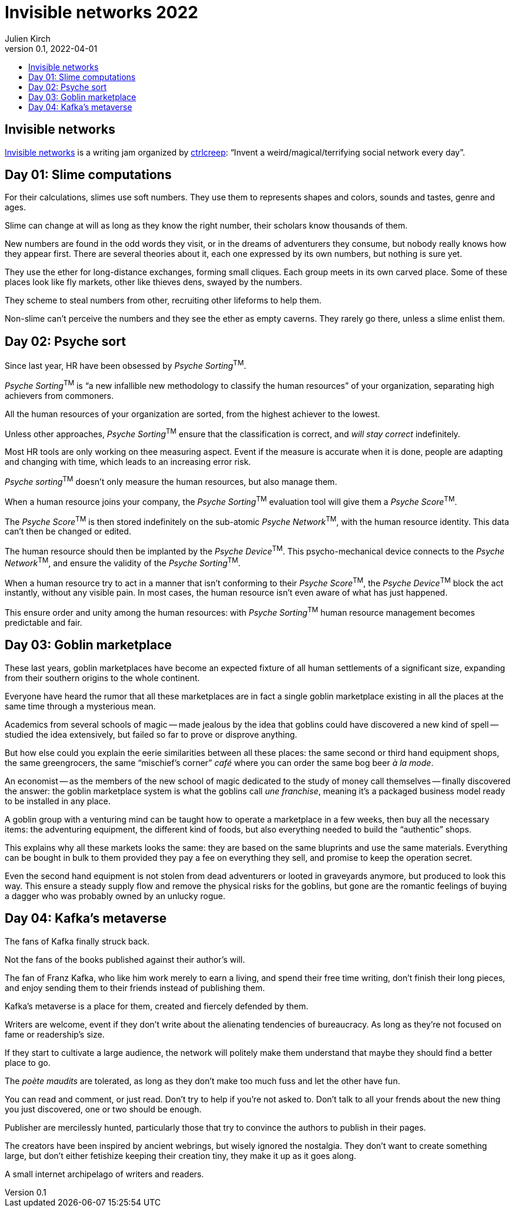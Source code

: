 = Invisible networks 2022
Julien Kirch
v0.1, 2022-04-01
:article_lang: en
:toc:
:toc-title:

== Invisible networks

link:https://twitter.com/ctrlcreep/status/1507351734863212565[Invisible networks] is a writing jam organized by link:https://twitter.com/ctrlcreep/[ctrlcreep]: "`Invent a weird/magical/terrifying social network every day`".

== Day 01: Slime computations

For their calculations, slimes use soft numbers.
They use them to represents shapes and colors, sounds and tastes, genre and ages.

Slime can change at will as long as they know the right number, their scholars know thousands of them.

New numbers are found in the odd words they visit, or in the dreams of adventurers they consume, but nobody really knows how they appear first.
There are several theories about it, each one expressed by its own numbers, but nothing is sure yet.

They use the ether for long-distance exchanges, forming small cliques.
Each group meets in its own carved place.
Some of these places look like fly markets, other like thieves dens, swayed by the numbers.

They scheme to steal numbers from other, recruiting other lifeforms to help them.

Non-slime can't perceive the numbers and they see the ether as empty caverns.
They rarely go there, unless a slime enlist them.

== Day 02: Psyche sort

Since last year, HR have been obsessed by _Psyche Sorting_^TM^.

_Psyche Sorting_^TM^ is "`a new infallible new methodology to classify the human resources`" of your organization, separating high achievers from commoners.

All the human resources of your organization are sorted, from the highest achiever to the lowest.

Unless other approaches, _Psyche Sorting_^TM^ ensure that the classification is correct, and _will stay correct_ indefinitely.

Most HR tools are only working on thee measuring aspect.
Event if the measure is accurate when it is done, people are adapting and changing with time, which leads to an increasing error risk.

_Psyche sorting_^TM^ doesn't only measure the human resources, but also manage them.

When a human resource joins your company, the _Psyche Sorting_^TM^ evaluation tool will give them a _Psyche Score_^TM^.

The _Psyche Score_^TM^ is then stored indefinitely on the sub-atomic _Psyche Network_^TM^, with the human resource identity.
This data can't then be changed or edited.

The human resource should then be implanted by the _Psyche Device_^TM^.
This psycho-mechanical device connects to the _Psyche Network_^TM^, and ensure the validity of the _Psyche Sorting_^TM^.

When a human resource try to act in a manner that isn't conforming to their _Psyche Score_^TM^, the _Psyche Device_^TM^ block the act instantly, without any visible pain.
In most cases, the human resource isn't even aware of what has just happened.

This ensure order and unity among the human resources: with _Psyche Sorting_^TM^ human resource management becomes predictable and fair.

== Day 03: Goblin marketplace

These last years, goblin marketplaces have become an expected fixture of all human settlements of a significant size, expanding from their southern origins to the whole continent.

Everyone have heard the rumor that all these marketplaces are in fact a single goblin marketplace existing in all the places at the same time through a mysterious mean.

Academics from several schools of magic -- made jealous by the idea that goblins could have discovered a new kind of spell -- studied the idea extensively, but failed so far to prove or disprove anything.

But how else could you explain the eerie similarities between all these places: the same second or third hand equipment shops, the same greengrocers, the same "`mischief's corner`" _café_ where you can order the same bog beer _à la mode_.

An economist -- as the members of the new school of magic dedicated to the study of money call themselves -- finally discovered the answer: the goblin marketplace system is what the goblins call _une franchise_, meaning it's a packaged business model ready to be installed in any place.

A goblin group with a venturing mind can be taught how to operate a marketplace in a few weeks, then buy all the necessary items: the adventuring equipment, the different kind of foods, but also everything needed to build the  "`authentic`" shops.

This explains why all these markets looks the same: they are based on the same bluprints and use the same materials. Everything can be bought in bulk to them provided they pay a fee on everything they sell, and promise to keep the operation secret.

Even the second hand equipment is not stolen from dead adventurers or looted in graveyards anymore, but produced to look this way. This ensure a steady supply flow and remove the physical risks for the goblins, but gone are the romantic feelings of buying a dagger who was probably owned by an unlucky rogue.

== Day 04: Kafka's metaverse

The fans of Kafka finally struck back.

Not the fans of the books published against their author's will.

The fan of Franz Kafka, who like him work merely to earn a living, and spend their free time writing, don't finish their long pieces, and enjoy sending them to their friends instead of publishing them.

Kafka's metaverse is a place for them, created and fiercely defended by them.

Writers are welcome, event if they don't write about the alienating tendencies of bureaucracy.
As long as they're not focused on fame or readership's size.

If they start to cultivate a large audience, the network will politely make them understand that maybe they should find a better place to go.

The _poète maudits_ are tolerated, as long as they don't make too much fuss and let the other have fun.

You can read and comment, or just read.
Don't try to help if you're not asked to.
Don't talk to all your frends about the new thing you just discovered, one or two should be enough.

Publisher are mercilessly hunted, particularly those that try to convince the authors to publish in their pages.

The creators have been inspired by ancient webrings, but wisely ignored the nostalgia.
They don't want to create something large, but don't either fetishize keeping their creation tiny, they make it up as it goes along.

A small internet archipelago of writers and readers.
